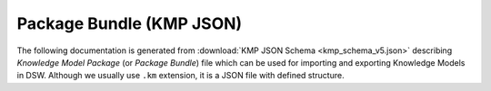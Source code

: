 Package Bundle (KMP JSON)
-------------------------

The following documentation is generated from  :download:`KMP JSON Schema <kmp_schema_v5.json>` describing *Knowledge Model Package* (or *Package Bundle*) file which can be used for importing and exporting Knowledge Models in DSW. Although we usually use ``.km`` extension, it is a JSON file with defined structure.

.. jsonschema:: kmp_schema_v5.json
   :lift_definitions:
   :auto_reference:
   :auto_target:
   